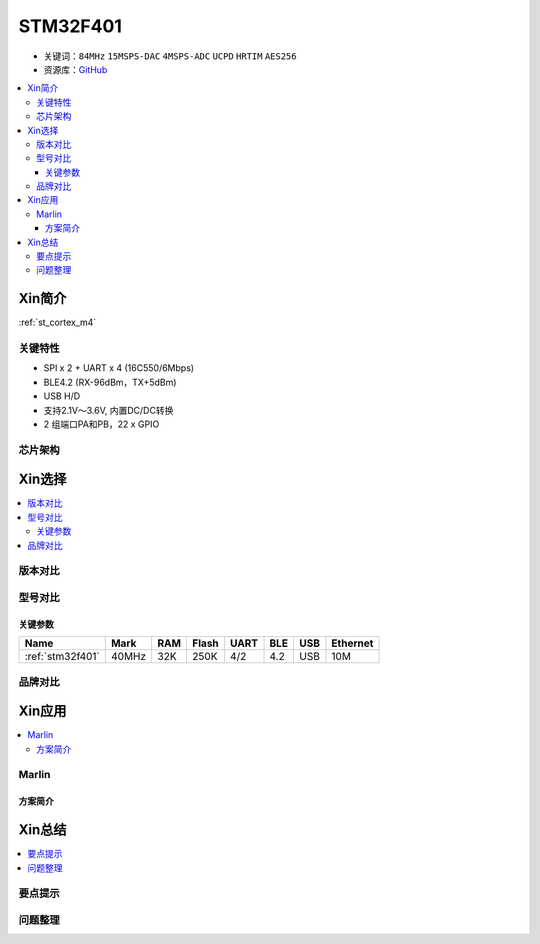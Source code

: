 
.. _stm32f401:

STM32F401
===============

* 关键词：``84MHz`` ``15MSPS-DAC`` ``4MSPS-ADC`` ``UCPD`` ``HRTIM`` ``AES256``
* 资源库：`GitHub <https://github.com/SoCXin/STM32F401>`_

.. contents::
    :local:


Xin简介
-----------

:ref:`st_cortex_m4`


关键特性
~~~~~~~~~~~~~~

* SPI x 2 + UART x 4 (16C550/6Mbps)
* BLE4.2 (RX-96dBm，TX+5dBm)
* USB H/D
* 支持2.1V～3.6V, 内置DC/DC转换
* 2 组端口PA和PB，22 x GPIO


芯片架构
~~~~~~~~~~~



Xin选择
-----------

.. contents::
    :local:

版本对比
~~~~~~~~~



型号对比
~~~~~~~~~


关键参数
^^^^^^^^^^^^^

.. list-table::
    :header-rows:  1

    * - Name
      - Mark
      - RAM
      - Flash
      - UART
      - BLE
      - USB
      - Ethernet
    * - :ref:`stm32f401`
      - 40MHz
      - 32K
      - 250K
      - 4/2
      - 4.2
      - USB
      - 10M




品牌对比
~~~~~~~~~




Xin应用
-----------

.. contents::
    :local:


Marlin
~~~~~~~~~~~

方案简介
^^^^^^^^^^^^


Xin总结
--------------

.. contents::
    :local:

要点提示
~~~~~~~~~~~~~



问题整理
~~~~~~~~~~~~~


